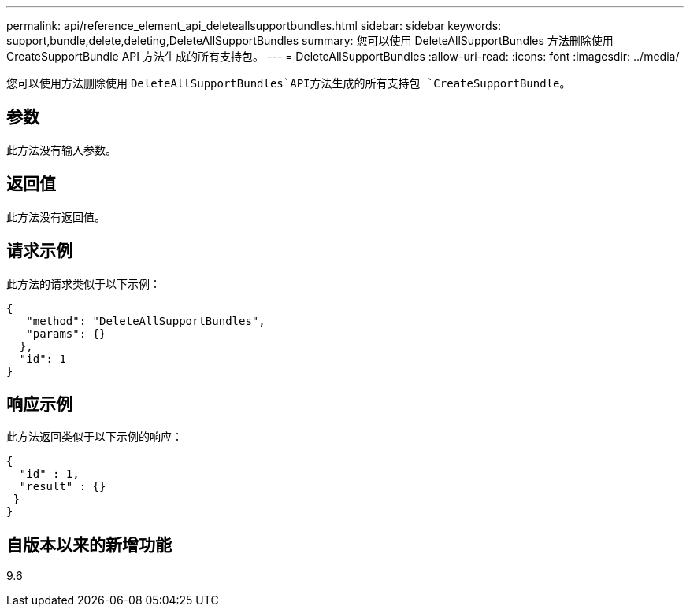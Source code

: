 ---
permalink: api/reference_element_api_deleteallsupportbundles.html 
sidebar: sidebar 
keywords: support,bundle,delete,deleting,DeleteAllSupportBundles 
summary: 您可以使用 DeleteAllSupportBundles 方法删除使用 CreateSupportBundle API 方法生成的所有支持包。 
---
= DeleteAllSupportBundles
:allow-uri-read: 
:icons: font
:imagesdir: ../media/


[role="lead"]
您可以使用方法删除使用 `DeleteAllSupportBundles`API方法生成的所有支持包 `CreateSupportBundle`。



== 参数

此方法没有输入参数。



== 返回值

此方法没有返回值。



== 请求示例

此方法的请求类似于以下示例：

[listing]
----
{
   "method": "DeleteAllSupportBundles",
   "params": {}
  },
  "id": 1
}
----


== 响应示例

此方法返回类似于以下示例的响应：

[listing]
----
{
  "id" : 1,
  "result" : {}
 }
}
----


== 自版本以来的新增功能

9.6
